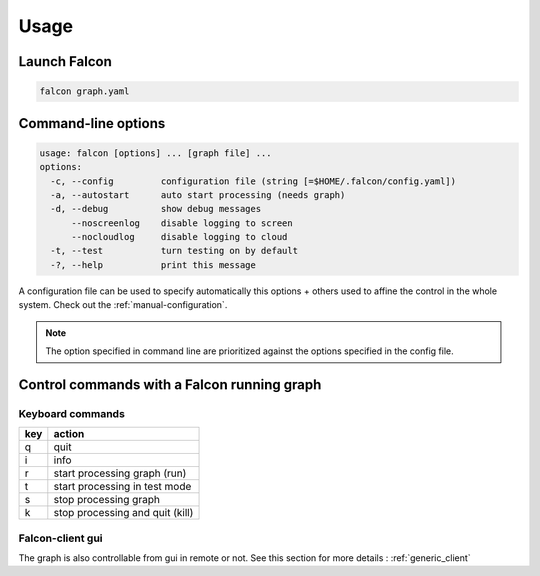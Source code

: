 .. _usage:

Usage
=====

Launch Falcon
-------------

.. code-block:: bash

   falcon graph.yaml

Command-line options
--------------------

.. code-block:: bash

   usage: falcon [options] ... [graph file] ...
   options:
     -c, --config         configuration file (string [=$HOME/.falcon/config.yaml])
     -a, --autostart      auto start processing (needs graph)
     -d, --debug          show debug messages
         --noscreenlog    disable logging to screen
         --nocloudlog     disable logging to cloud
     -t, --test           turn testing on by default
     -?, --help           print this message

A configuration file can be used to specify automatically this options + others used to affine the control in the whole system.
Check out the :ref:`manual-configuration`.

.. note:: The option specified in command line are prioritized against the options specified in the config file.

Control commands with a Falcon running graph
--------------------------------------------

Keyboard commands
.................

=== ===============================
key action
=== ===============================
q   quit
i   info
r   start processing graph (run)
t   start processing in test mode
s   stop processing graph
k   stop processing and quit (kill)
=== ===============================

Falcon-client gui
.................

The graph is also controllable from gui in remote or not. See this section for more details : :ref:`generic_client`



